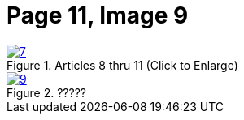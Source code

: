 = Page 11, Image 9
:page-role: doc-width

image::7.jpg[align="left",title="Articles 8 thru 11 (Click to Enlarge)",link=self]


image::9.jpg[align="left",title="?????",link=self]

